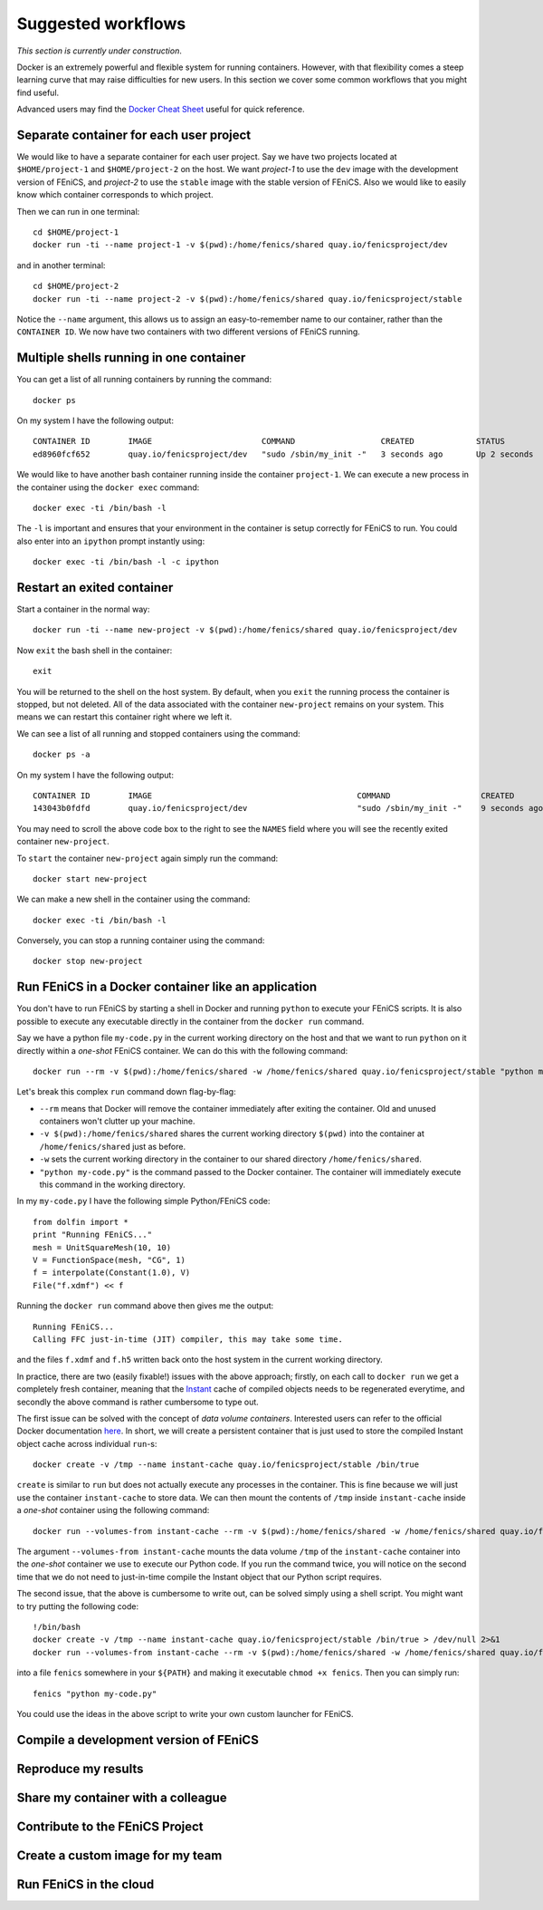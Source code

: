 .. Documentation for suggested work flows using Docker

Suggested workflows
===================

*This section is currently under construction*.

Docker is an extremely powerful and flexible system for running
containers.  However, with that flexibility comes a steep learning
curve that may raise difficulties for new users. In this section we
cover some common workflows that you might find useful.

Advanced users may find the `Docker Cheat Sheet
<https://github.com/wsargent/docker-cheat-sheet>`_ useful for quick reference.

Separate container for each user project
----------------------------------------

We would like to have a separate container for each user project.  Say
we have two projects located at ``$HOME/project-1`` and
``$HOME/project-2`` on the host. We want `project-1` to use the
``dev`` image with the development version of FEniCS, and `project-2`
to use the ``stable`` image with the stable version of FEniCS. Also we
would like to easily know which container corresponds to which
project.

Then we can run in one terminal::

    cd $HOME/project-1
    docker run -ti --name project-1 -v $(pwd):/home/fenics/shared quay.io/fenicsproject/dev

and in another terminal::

    cd $HOME/project-2
    docker run -ti --name project-2 -v $(pwd):/home/fenics/shared quay.io/fenicsproject/stable

Notice the ``--name`` argument, this allows us to assign an
easy-to-remember name to our container, rather than the ``CONTAINER
ID``. We now have two containers with two different versions of FEniCS
running.


Multiple shells running in one container
----------------------------------------

You can get a list of all running containers by running the command::

    docker ps

On my system I have the following output::

    CONTAINER ID        IMAGE                       COMMAND                  CREATED             STATUS              PORTS               NAMES
    ed8960fcf652        quay.io/fenicsproject/dev   "sudo /sbin/my_init -"   3 seconds ago       Up 2 seconds                            project-1

We would like to have another bash container running inside the
container ``project-1``. We can execute a new process in the container
using the ``docker exec`` command::

    docker exec -ti /bin/bash -l

The ``-l`` is important and ensures that your environment in the
container is setup correctly for FEniCS to run. You could also enter
into an ``ipython`` prompt instantly using::

    docker exec -ti /bin/bash -l -c ipython

Restart an exited container
---------------------------

Start a container in the normal way::

    docker run -ti --name new-project -v $(pwd):/home/fenics/shared quay.io/fenicsproject/dev

Now ``exit`` the bash shell in the container::

    exit

You will be returned to the shell on the host system. By default, when you
``exit`` the running process the container is stopped, but not deleted. All of
the data associated with the container ``new-project`` remains on your system.
This means we can restart this container right where we left it.

We can see a list of all running and stopped containers using the command::

    docker ps -a

On my system I have the following output::

    CONTAINER ID        IMAGE                                           COMMAND                   CREATED             STATUS                         PORTS               NAMES
    143043b0fdfd        quay.io/fenicsproject/dev                       "sudo /sbin/my_init -"    9 seconds ago       Exited (0) 1 seconds ago                           new-project

You may need to scroll the above code box to the right to see the ``NAMES`` field
where you will see the recently exited container ``new-project``.

To ``start`` the container ``new-project`` again simply run the command::

    docker start new-project

We can make a new shell in the container using the command::

    docker exec -ti /bin/bash -l

Conversely, you can stop a running container using the command::

    docker stop new-project

Run FEniCS in a Docker container like an application
----------------------------------------------------

You don't have to run FEniCS by starting a shell in Docker and running
``python`` to execute your FEniCS scripts. It is also possible to execute
any executable directly in the container from the ``docker run`` command.

Say we have a python file ``my-code.py`` in the current working directory on
the host and that we want to run ``python`` on it directly within a `one-shot`
FEniCS container. We can do this with the following command::

    docker run --rm -v $(pwd):/home/fenics/shared -w /home/fenics/shared quay.io/fenicsproject/stable "python my-code.py"

Let's break this complex ``run`` command down flag-by-flag:

* ``--rm`` means that Docker will remove the container immediately after
  exiting the container. Old and unused containers won't clutter up your
  machine. 
* ``-v $(pwd):/home/fenics/shared`` shares the current working directory
  ``$(pwd)`` into the container at ``/home/fenics/shared`` just as before.
* ``-w`` sets the current working directory in the container to our
  shared directory ``/home/fenics/shared``.
* ``"python my-code.py"`` is the command passed to the Docker container. The
  container will immediately execute this command in the working directory. 

In my ``my-code.py`` I have the following simple Python/FEniCS code::

    from dolfin import *
    print "Running FEniCS..."
    mesh = UnitSquareMesh(10, 10)
    V = FunctionSpace(mesh, "CG", 1)
    f = interpolate(Constant(1.0), V)
    File("f.xdmf") << f

Running the ``docker run`` command above then gives me the output::
    
    Running FEniCS...
    Calling FFC just-in-time (JIT) compiler, this may take some time.

and the files ``f.xdmf`` and ``f.h5``  written back onto the host system in the
current working directory.

In practice, there are two (easily fixable!) issues with the above approach;
firstly, on each call to ``docker run`` we get a completely fresh container,
meaning that the `Instant <https://www.bitbucket.org/fenicsproject/instant>`_
cache of compiled objects needs to be regenerated everytime, and secondly the
above command is rather cumbersome to type out.

The first issue can be solved with the concept of `data volume containers`.
Interested users can refer to the official Docker documentation `here
<https://docs.docker.com/engine/userguide/containers/dockervolumes/>`_. In
short, we will create a persistent container that is just used to store
the compiled Instant object cache across individual ``run``-s::

    docker create -v /tmp --name instant-cache quay.io/fenicsproject/stable /bin/true

``create`` is similar to ``run`` but does not actually execute any processes in
the container. This is fine because we will just use the container
``instant-cache`` to store data. We can then mount the contents of ``/tmp``
inside ``instant-cache`` inside a `one-shot` container using the following
command::

    docker run --volumes-from instant-cache --rm -v $(pwd):/home/fenics/shared -w /home/fenics/shared quay.io/fenicsproject/stable "INSTANT_CACHE_DIR=/tmp python my-code.py"

The argument ``--volumes-from instant-cache`` mounts the data volume ``/tmp``
of the ``instant-cache`` container into the `one-shot` container we use to
execute our Python code. If you run the command twice, you will notice on the
second time that we do not need to just-in-time compile the Instant object that
our Python script requires.

The second issue, that the above is cumbersome to write out, can be solved
simply using a shell script. You might want to try putting the following code::

    !/bin/bash
    docker create -v /tmp --name instant-cache quay.io/fenicsproject/stable /bin/true > /dev/null 2>&1
    docker run --volumes-from instant-cache --rm -v $(pwd):/home/fenics/shared -w /home/fenics/shared quay.io/fenicsproject/stable "INSTANT_CACHE_DIR=/tmp $@"

into a file ``fenics`` somewhere in your ``${PATH}`` and making it executable
``chmod +x fenics``. Then you can simply run::

    fenics "python my-code.py"

You could use the ideas in the above script to write your own custom launcher
for FEniCS.

Compile a development version of FEniCS
---------------------------------------


Reproduce my results
--------------------


Share my container with a colleague
-----------------------------------


Contribute to the FEniCS Project
--------------------------------


Create a custom image for my team
---------------------------------


Run FEniCS in the cloud
-----------------------
